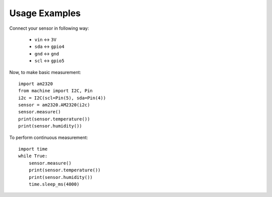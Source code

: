Usage Examples
**************

Connect your sensor in following way:

    * ``vin`` ↔ ``3V``
    * ``sda`` ↔ ``gpio4``
    * ``gnd`` ↔ ``gnd``
    * ``scl`` ↔ ``gpio5``

Now, to make basic measurement::

    import am2320
    from machine import I2C, Pin
    i2c = I2C(scl=Pin(5), sda=Pin(4))
    sensor = am2320.AM2320(i2c)
    sensor.measure()
    print(sensor.temperature())
    print(sensor.humidity())

To perform continuous measurement::

    import time
    while True:
        sensor.measure()
        print(sensor.temperature())
        print(sensor.humidity())
        time.sleep_ms(4000)
